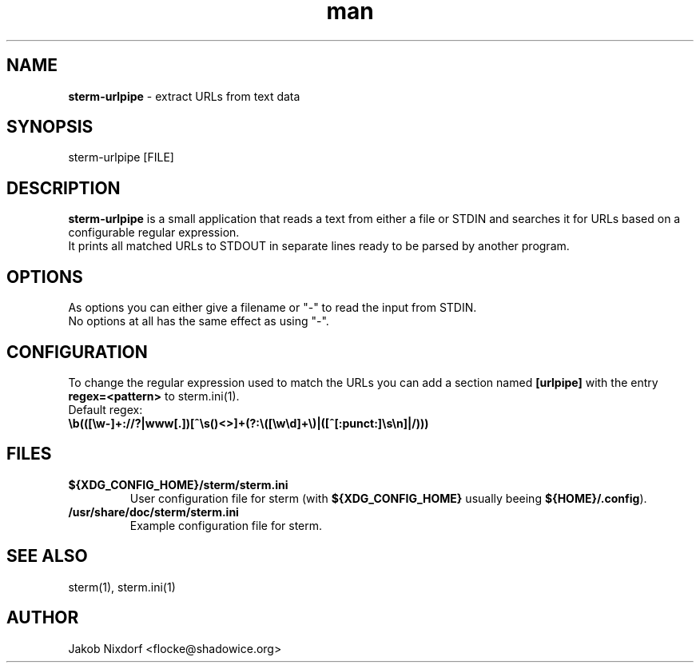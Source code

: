 .\" Manpage for sterm-urlpipe
.\" Contact flocke@shadowice.org to correct errors and typos.

.TH man 1 "25 Feb 2016" "0.1.0" "sterm-urlpipe man page"

.SH NAME
\fBsterm-urlpipe\fP \- extract URLs from text data

.SH SYNOPSIS
sterm-urlpipe [FILE]

.SH DESCRIPTION
\fBsterm-urlpipe\fP is a small application that reads a text from either a file or STDIN and
searches it for URLs based on a configurable regular expression.
.br
It prints all matched URLs to STDOUT in separate lines ready to be parsed by another program.

.SH OPTIONS

As options you can either give a filename or "-" to read the input from STDIN.
.br
No options at all has the same effect as using "-".

.SH CONFIGURATION

To change the regular expression used to match the URLs you can add a section named \fB[urlpipe]\fP
with the entry \fBregex=<pattern>\fP to sterm.ini(1).

.TP
Default regex: \fB\\b(([\\w-]+://?|www[.])[^\\s()<>]+(?:\\([\\w\\d]+\\)|([^[:punct:]\\s\\n]|/)))\fP

.SH FILES

.TP
.BI ${XDG_CONFIG_HOME}/sterm/sterm.ini
User configuration file for sterm (with \fB${XDG_CONFIG_HOME}\fP usually beeing
\fB${HOME}/.config\fP).

.TP
.BI /usr/share/doc/sterm/sterm.ini
Example configuration file for sterm.

.SH SEE ALSO
sterm(1), sterm.ini(1)

.SH AUTHOR
Jakob Nixdorf <flocke@shadowice.org>
